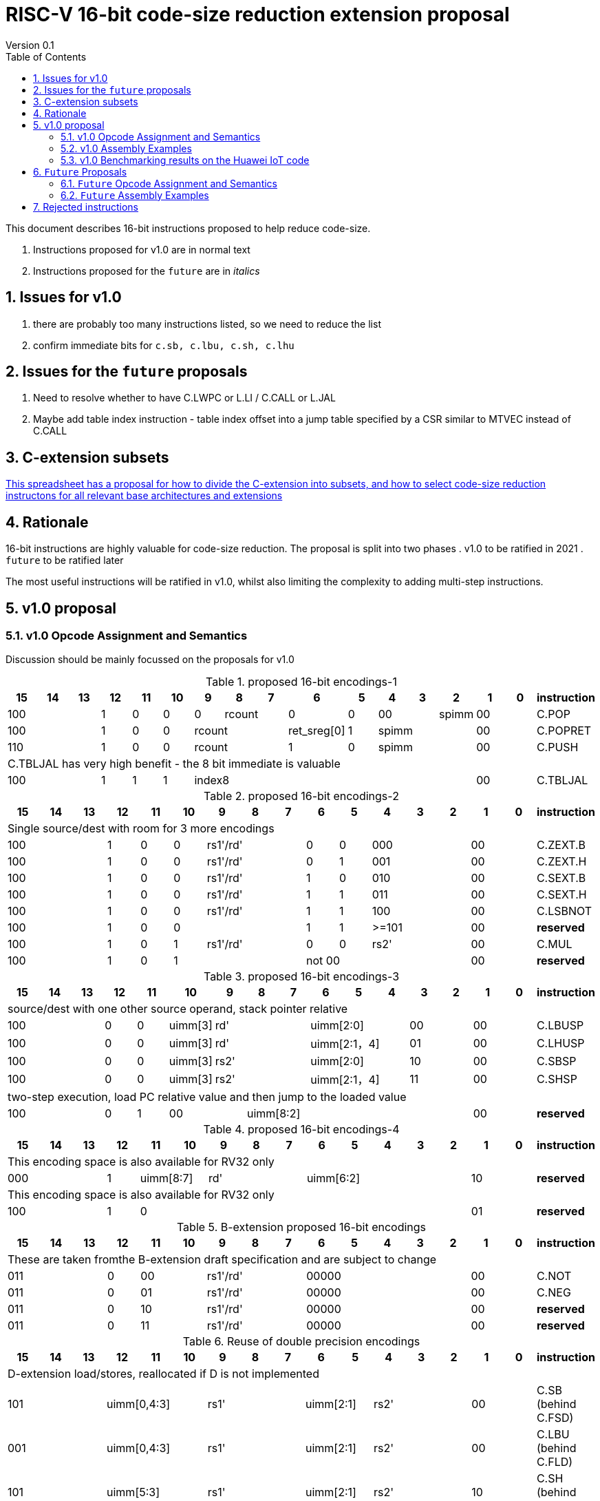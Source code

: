 = RISC-V 16-bit code-size reduction extension proposal
Version 0.1
:doctype: book
:encoding: utf-8
:lang: en
:toc: left
:toclevels: 4
:numbered:
:xrefstyle: short
:le: &#8804;
:rarr: &#8658;

This document describes 16-bit instructions proposed to help reduce code-size.

. Instructions proposed for v1.0 are in normal text
. Instructions proposed for the `future` are in _italics_

== Issues for v1.0

. there are probably too many instructions listed, so we need to reduce the list
. confirm immediate bits for `c.sb, c.lbu, c.sh, c.lhu`

== Issues for the `future` proposals

. Need to resolve whether to have C.LWPC or L.LI / C.CALL or L.JAL
. Maybe add table index instruction - table index offset into a jump table specified by a CSR similar to MTVEC instead of C.CALL

== C-extension subsets

https://github.com/riscv/riscv-code-size-reduction/blob/master/ISA%20proposals/Huawei/C-extension%20subsets.xlsx[This spreadsheet has a proposal for how to divide the C-extension into subsets, and how to select code-size reduction instructons for all relevant base architectures and extensions]

== Rationale

16-bit instructions are highly valuable for code-size reduction. The proposal is split into two phases
. v1.0 to be ratified in 2021
. `future` to be ratified later

The most useful instructions will be ratified in v1.0, whilst also limiting the complexity to adding multi-step instructions.

== v1.0 proposal

=== v1.0 Opcode Assignment and Semantics

Discussion should be mainly focussed on the proposals for v1.0 

[#proposed-16bit-encodings-1]
.proposed 16-bit encodings-1 
[width="100%",options=header]
|=============================================================================================
|15 |14 |13 |12 |11 |10 |9 |8 |7 |6 |5 |4 |3 |2 |1 |0 |instruction
3+|100|1|0|0|0 2+|rcount|0 |0 2+|00 | spimm 2+|00|C.POP
3+|100|1|0|0 3+|rcount|ret_sreg[0]|1 3+|spimm 2+|00|C.POPRET
3+|110|1|0|0 3+|rcount|1 |0 3+|spimm 2+|00|C.PUSH
17+|C.TBLJAL has very high benefit - the 8 bit immediate is valuable
3+|100|1|1|1 8+|    index8        2+| 00  | C.TBLJAL
|=============================================================================================

[#proposed-16bit-encodings-2]
.proposed 16-bit encodings-2 
[width="100%",options=header]
|=============================================================================================
| 15 | 14 | 13 | 12 | 11 | 10 | 9 | 8 | 7 | 6  | 5  | 4 | 3 | 2 | 1 | 0 |instruction         
17+|Single source/dest with room for 3 more encodings
3+|  100       | 1  | 0  | 0 3+| rs1'/rd' | 0  | 0  3+| 000     2+| 00  | C.ZEXT.B
3+|  100       | 1  | 0  | 0 3+| rs1'/rd' | 0  | 1  3+| 001     2+| 00  | C.ZEXT.H
3+|  100       | 1  | 0  | 0 3+| rs1'/rd' | 1  | 0  3+| 010     2+| 00  | C.SEXT.B
3+|  100       | 1  | 0  | 0 3+| rs1'/rd' | 1  | 1  3+| 011     2+| 00  | C.SEXT.H
3+|  100       | 1  | 0  | 0 3+| rs1'/rd' | 1  | 1  3+| 100     2+| 00  | C.LSBNOT
3+|  100       | 1  | 0  | 0 3+|          | 1  | 1  3+| >=101   2+| 00  | *reserved*
3+|  100       | 1  | 0  | 1 3+| rs1'/rd' | 0  | 0  3+| rs2'    2+| 00  | C.MUL
3+|  100       | 1  | 0  | 1 3+|        2+| not 00  3+|         2+| 00  | *reserved*
|=============================================================================================

[#proposed-16bit-encodings-3]
.proposed 16-bit encodings-3 
[width="100%",options=header]
|=============================================================================================
| 15 | 14 | 13 | 12 | 11 | 10 | 9 | 8 | 7 | 6  | 5  | 4 | 3 | 2 | 1 | 0 |instruction         
17+|source/dest with one other source operand, stack pointer relative
3+|  100       | 0  | 0  |uimm[3] 3+|     rd' 3+|uimm[2:0]    2+|00 2+|00 | C.LBUSP
3+|  100       | 0  | 0  |uimm[3] 3+|     rd' 3+|uimm[2:1，4] 2+|01 2+|00 | C.LHUSP
3+|  100       | 0  | 0  |uimm[3] 3+|    rs2' 3+|uimm[2:0]    2+|10 2+|00 | C.SBSP
3+|  100       | 0  | 0  |uimm[3] 3+|    rs2' 3+|uimm[2:1，4] 2+|11 2+|00 | C.SHSP
17+|two-step execution, load PC relative value and then jump to the loaded value
3+|  100       | 0  | 1 2+| 00     7+| uimm[8:2]                    2+|00 | *reserved*
|=============================================================================================

[#proposed-16bit-encodings-4]
.proposed 16-bit encodings-4 
[width="100%",options=header]
|=============================================================================================
| 15 | 14 | 13 | 12 | 11 | 10 | 9 | 8 | 7 | 6  | 5  | 4 | 3 | 2 | 1 | 0 |instruction         
17+|This encoding space is also available for RV32 only
3+|  000       | 1  2+| uimm[8:7] 3+| rd' 5+| uimm[6:2]         2+| 10  | *reserved*
17+|This encoding space is also available for RV32 only
3+|  100       | 1  | 0  9+|                                    2+| 01  | *reserved*
|=============================================================================================

[#b-extension 16-bit encodings]
.B-extension proposed 16-bit encodings
[width="100%",options=header]
|=============================================================================================
| 15 | 14 | 13 | 12 | 11 | 10 | 9 | 8 | 7 | 6  | 5  | 4 | 3 | 2 | 1 | 0 |instruction         
17+|These are taken fromthe B-extension draft specification and are subject to change
3+|  011       |0 2+|00     3+| rs1'/rd'  5+| 00000             2+| 00  | C.NOT
3+|  011       |0 2+|01     3+| rs1'/rd'  5+| 00000             2+| 00  | C.NEG
3+|  011       |0 2+|10     3+| rs1'/rd'  5+| 00000             2+| 00  | *reserved*
3+|  011       |0 2+|11     3+| rs1'/rd'  5+| 00000             2+| 00  | *reserved*
|=============================================================================================

[#doubleprecisionreuse]
.Reuse of double precision encodings
[width="100%",options=header]
|=============================================================================================
| 15 | 14 | 13 | 12 | 11 | 10 | 9 | 8 | 7 | 6  | 5  | 4 | 3 | 2 | 1 | 0 |instruction         
17+|D-extension load/stores, reallocated if D is not implemented
3+|  101     3+|uimm[0,4:3] 3+| rs1'      2+| uimm[2:1] 3+|rs2' 2+| 00  | C.SB  (behind C.FSD)
3+|  001     3+|uimm[0,4:3] 3+| rs1'      2+| uimm[2:1] 3+|rs2' 2+| 00  | C.LBU (behind C.FLD)
3+|  101     3+|uimm[5:3]   3+| rs1'      2+| uimm[2:1] 3+|rs2' 2+| 10  | C.SH  (behind C.FSDSP)
3+|  001     3+|uimm[5:3]   3+| rs1'      2+| uimm[2:1] 3+|rs2' 2+| 10  | C.LHU (behind C.FLDSP)
17+|F-extension load/stores for reference, will *not* be reallocated
3+|  111    11+|                                                2+| 00  | *reserved* (behind C.FSW)
3+|  011    11+|                                                2+| 00  | *reserved* (behind C.FLW)
3+|  111    11+|                                                2+| 10  | *reserved* (behind C.FSWSP)
3+|  011    11+|                                                2+| 10  | *reserved* (behind C.FLWSP)
|=============================================================================================

[#v1.0semantics]
.v1.0 semantics
[width="100%",options=header]
|=======================================================================
|instruction    | definition
| C.POP         | https://github.com/riscv/riscv-code-size-reduction/blob/master/ISA%20proposals/Huawei/riscv_push_pop_extension_RV32_RV64_UABI.adoc[POP registers]
| C.POPRET      | https://github.com/riscv/riscv-code-size-reduction/blob/master/ISA%20proposals/Huawei/riscv_push_pop_extension_RV32_RV64_UABI.adoc[POP registers and return]
| C.PUSH        | https://github.com/riscv/riscv-code-size-reduction/blob/master/ISA%20proposals/Huawei/riscv_push_pop_extension_RV32_RV64_UABI.adoc[PUSH registers]
| C.TBLJAL      | https://github.com/riscv/riscv-code-size-reduction/blob/master/ISA%20proposals/Huawei/table%20jump.adoc[Table jump]
| C.ZEXT.B      | rd' = zero_ext(rd'[ 7:0])
| C.ZEXT.H      | rd' = zero_ext(rd'[15:0])
| C.SEXT.B      | rd' = sign_ext(rd'[ 7:0])
| C.SEXT.H      | rd' = sign_ext(rd'[15:0])
| C.LSBNOT      | rd' = rd' XOR 1
| C.MUL         | rd' = rd' * rs2'
| C.LBUSP       | rd' = zero_ext(Memory[sp + zero_ext(uimm)][ 7:0])
| C.LHUSP       | rd' = zero_ext(Memory[sp + zero_ext(uimm)][15:0])
| C.SBSP        | Memory[sp + zero_ext(uimm)][ 7:0] = rs2'[ 7:0]
| C.SHSP        | Memory[sp + zero_ext(uimm)][15:0] = rs2'[15:0]
| C.NOT         | rd' = ~rd'
| C.NEG         | rd' = -rd'
| C.SB          | rd' = Memory[rs1'+zero_ext(uimm)][ 7:0] = rs2'[ 7:0]
| C.SH          | rd' = Memory[rs1'+zero_ext(uimm)][15:0] = rs2'[15:0]
| C.LBU         | rd' = zero_ext(Memory[rs1'+zero_ext(uimm)][ 7:0])
| C.LHU         | rd' = zero_ext(Memory[rs1'+zero_ext(uimm)][15:0])
|=======================================================================

[#v1.0-32bit]
.v1.0 32-bit equivalent instructions with a direct equivalent
[width="100%",options=header]
|======================================================================================================
|instruction | assembly syntax       | requirements for 16-bit encoding       | 32-bit extension
|C.POP       | pop    {reg_list}     | reg_list maps to a 16-bit encoding     | code-size reduction
|C.POPRET    | popret {reg_list}     | reg_list maps to a 16-bit encoding     | code-size reduction
|C.PUSH      | push   {reg_list}     | reg_list maps to a 16-bit encoding     | code-size reduction
|C.SEXT.B    | sext.b rd, rs1        | all registers x8-x15, rd==rs1          | B-extension
|C.SEXT.H    | sext.h rd, rs1        | all registers x8-x15, rd==rs1          | B-extension
|C.MUL       | mul    rd, rs1, rs2   | all registers x8-x15, rd==rs1          | I-extension
|C.LBU       | lbu    rd, imm(sp)    | all registers x8-x15, rd==rs1          | I-extension
|C.LHUSP     | lhu    rd, imm(sp)    | all registers x8-x15, rd==rs1          | I-extension
|C.SBSP      | sb     rd, imm(sp)    | all registers x8-x15, rd==rs1          | I-extension
|C.SHSP      | sh     rd, imm(sp)    | all registers x8-x15, rd==rs1          | I-extension
|C.SB        | sb     rd, imm(rs1)   | all registers x8-x15, rd==rs1          | I-extension
|C.SH        | sh     rd, imm(rs1)   | all registers x8-x15, rd==rs1          | I-extension
|C.LBU       | lbu    rd, imm(rs1)   | all registers x8-x15, rd==rs1          | I-extension
|C.LHU       | lhu    rd, imm(rs1)   | all registers x8-x15, rd==rs1          | I-extension
|======================================================================================================

[#v1.0-32bit]
.v1.0 32-bit equivalent pseudo-instructions
[width="100%",options=header]
|=================================================================================================================================
|instruction | assembly syntax        |real 32-bit insn  | requirements for 16-bit encoding       | extension for 32-bit encoding
|C.ZEXT.B    | zext.b rd, rs1         |andi rd, rs1, 255 | all registers x8-x15, rd==rs1          | I-extension
|C.ZEXT.H    | zext.h rd, rs1         |pack rd, rs1, zero| all registers x8-x15, rd==rs1          | B-extension
|C.LSBNOT    | lsbnot rd, rs1         |xori rd, rs1, 1   | all registers x8-x15, rd==rs1          | I-extension
|C.NOT       | not    rd, rs1         |xori rd, rs1, -1  | all registers x8-x15, rd==rs1          | I-extension
|C.NEG       | neg    rd, rs1         |sub  rd, zero, rs1| all registers x8-x15, rd==rs1          | I-extension
|=================================================================================================================================

The B-extension adds the following pseudo-instructions

. `zext.b`
. `zext.h`

Therefore the code-size reduction extension will add the additional pseudo-instructions

. `lsbnot`
. `not`

The pseudo-instructions give the same assembly syntax between all 32-bit and 16-bit encodings.


=== v1.0 Assembly Examples

[source,sourceCode,text]
----
zext.b a5, a5;  # a5 = zero_ext(a5[7:0])
zext.h a5, a5;  # a5 = zero_ext(a5[15:0])
sext.b a5, a5;  # a5 = sign_ext(a5[7:0])
sext.h a5, a5;  # a5 = sign_ext(a5[15:0])

lbu a5,20(sp)   # a5 = zero_ext(Memory(sp+20)[ 7:0])
lhu a5,20(sp)   # a5 = zero_ext(Memory(sp+20)[15:0])
sb  a5,20(sp)   # Memory(sp+20)[ 7:0] = a5[ 7:0]   
sh  a5,20(sp)   # Memory(sp+20)[15:0] = a5[15:0]   

mul a5, a5, a6; # a5 = a5 * a6

not a5          # a5 = ~a5 bitwise inversion
neg a5          # a5 = -a5 two's complement inversion

lbu a5,20(a4)   # a5 = zero_ext(Memory(a4+20)[ 7:0])
lhu a5,20(a4)   # a5 = zero_ext(Memory(a4+20)[15:0])
sb  a5,20(a4)   # Memory(a4+20)[ 7:0] = a5[ 7:0]
sh  a5,20(a4)   # Memory(a4+20)[15:0] = a5[15:0]
----

=== v1.0 Benchmarking results on the Huawei IoT code

[#analysis_results]
.Analysis results
[width="100%",options=header]
|=======================================================================================================
| Instruction             | saving | status 
| C.SB, C.LBU, C.SH, C.LHU| 3.68%  | implemented in HCC and measured
| C.PUSH, C.POP, C.POPRET | 3.46%  | implemented in HCC and measured
| C.ZEXT.B, C.ZEXT.H      | 0.34%  | implemented in HCC and measured
| C.LBUSP, C.SBSP         | 0.25%  | estimated based on 32-bit encoding
| C.LHUSP, C.SHSP         | 0.23%  | estimated based on 32-bit encoding
| C.MUL                   | 0.03%  | estimated based on 32-bit encoding
| C.LSBNOT                | 0.02%  | estimated based on 32-bit encoding "XORI 1"
| C.NOT                   | -      | no estimate - should search for "XORI -1"
| C.SEXT.B, C.SEXT.H      | -      | no estimate - should search for shift left/shift right?
| C.NEG                   | -      | no estimate - should search for 0-A?
|=======================================================================================================


== `Future` Proposals

=== `Future` Opcode Assignment and Semantics

[#future-proposed-16bit-encodings]
.`Future` 16-bit encodings 
[width="100%",options=header]
|=============================================================================================
| 15 | 14 | 13 | 12 | 11 | 10 | 9 | 8 | 7 | 6  | 5  | 4 | 3 | 2 | 1 | 0 |instruction         
17+|two-step execution, load PC relative value and then jump to the loaded value
3+|  100       | 0  | 1 2+| 00     7+| uimm[8:2]                2+| 00  | _C.CALL_
17+|PC relative load, only available for RV32 as this encoding is C.SLLI with an out of range shift
3+|  000       | 1  2+| uimm[8:7] 3+| rd' 5+| uimm[6:2]         2+| 10  | _C.LWPC_
17+|From the B-extension
3+|  011       |0 2+|10     3+| rs1'/rd'  5+| 00000             2+| 00  | _C.ZEXT.W (RV64+)_
3+|  011       |0 2+|11     3+| rs1'/rd'  5+| 00000             2+| 00  | _C.ZEXT.D (RV128)_
|=============================================================================================

[#futuresemantics]
.`Future` semantics
[width="100%",options=header]
|=======================================================================
|instruction    | definition
| _C.LSBNOT_      | rd' = rs1' XOR 1
| _C.CALL_        | ra  = sign_ext(Memory[pc_offset(PC, zero_ext(uimm))][31:0])); JAL(ra);
| _C.LWPC_        | rd' = sign_ext(Memory[pc_offset(PC, zero_ext(uimm))][31:0])
|=======================================================================

The `pc_offset` function is defined to always allow a word offset to be encoded without encoding bit 1
of the immediate. Therefore if the result is a 16-bit aligned PC offset, increment by 2 to point to the next
word aligned address. This means that the final address is *always* word aligned.
[source,sourceCode,text]
----

//PC=0x18, offset=0x4, pc_offset=0x24 - non-word aligned PC adds uimm+2
//PC=0x20, offset=0x4, pc_offset=0x24 - word aligned PC adds uimm
//PC=0x22, offset=0x4, pc_offset=0x28 - non-word aligned PC adds uimm+2
//PC=0x24, offset=0x4, pc_offset=0x28 - word aligned PC adds uimm

int pc_offset(int PC,  int uimm){
        pc_offset = (PC + uimm + 2) & sign_ext(0xc)
}

----


The idea of `C.LWPC` is to load constant values from the end of the current function, which is why the immediate is unsigned. 

`C.CALL` was suggested by Guo Ren from Alibaba - it's similar to LOADPC on ARM - PC relative load and then `JAL ra` to the loaded value. It may take any load related exception (PMP fault, page fault etc.) although
alignment faults are not possible as the result of `pc_offset()` is always word aligned. 

_Both `C.LWPC` and `C.CALL` require the instruction memory to have PMP read permission as well as execute permission, which allows searching for ROP gadgets. Therefore I think we should implement the 48-bit encodings instead (`L.LI` and `L.JAL`) for better security, less chance of cache fragmentation (loading instruction memory into the D-cache) and saving 16-bit encoding space._

=== `Future` Assembly Examples

[source,sourceCode,text]
----

lw  a5, 16(pc); # a5 = zero_extend(Memory[PC + 16<<2)[31:0]), for 16-bit encoding offset must be in range and rd=x8-x15
jal ra, 16(pc); # jump to Memory(pc_16), ra=PC+2, for 16-bit encoding offset must be in range, the link register must be ra
----

== Rejected instructions

Jim Wilson pointed at that we should fix `-mno-strict-align` and mandate that cores which need `C.ORSLL[8|16|24]` support unaligned load/store, so that we don't need to assemble bytes into words

`C.RORI` is only useful under limited circumstances

`C.
` a lot of extra complexity for little extra gain
